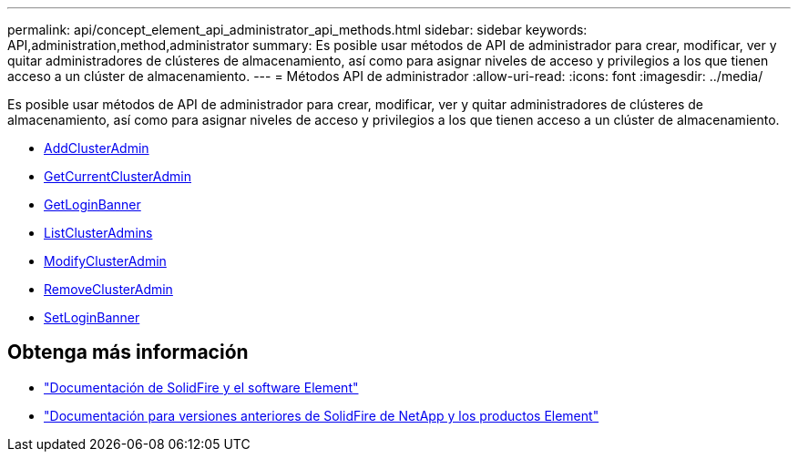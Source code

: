 ---
permalink: api/concept_element_api_administrator_api_methods.html 
sidebar: sidebar 
keywords: API,administration,method,administrator 
summary: Es posible usar métodos de API de administrador para crear, modificar, ver y quitar administradores de clústeres de almacenamiento, así como para asignar niveles de acceso y privilegios a los que tienen acceso a un clúster de almacenamiento. 
---
= Métodos API de administrador
:allow-uri-read: 
:icons: font
:imagesdir: ../media/


[role="lead"]
Es posible usar métodos de API de administrador para crear, modificar, ver y quitar administradores de clústeres de almacenamiento, así como para asignar niveles de acceso y privilegios a los que tienen acceso a un clúster de almacenamiento.

* xref:reference_element_api_addclusteradmin.adoc[AddClusterAdmin]
* xref:reference_element_api_getcurrentclusteradmin.adoc[GetCurrentClusterAdmin]
* xref:reference_element_api_getloginbanner.adoc[GetLoginBanner]
* xref:reference_element_api_listclusteradmins.adoc[ListClusterAdmins]
* xref:reference_element_api_modifyclusteradmin.adoc[ModifyClusterAdmin]
* xref:reference_element_api_removeclusteradmin.adoc[RemoveClusterAdmin]
* xref:reference_element_api_setloginbanner.adoc[SetLoginBanner]




== Obtenga más información

* https://docs.netapp.com/us-en/element-software/index.html["Documentación de SolidFire y el software Element"]
* https://docs.netapp.com/sfe-122/topic/com.netapp.ndc.sfe-vers/GUID-B1944B0E-B335-4E0B-B9F1-E960BF32AE56.html["Documentación para versiones anteriores de SolidFire de NetApp y los productos Element"^]

